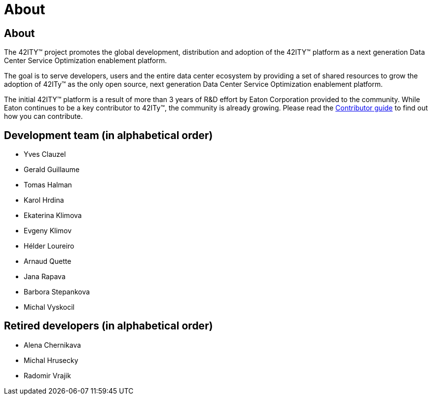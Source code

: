 = About

== About

The 42ITY(TM) project promotes the global development, distribution and
adoption of the 42ITY(TM) platform as a next generation Data Center Service
Optimization enablement platform.

The goal is to serve developers, users and the entire data center ecosystem
by providing a set of shared resources to grow the adoption of 42ITy(TM) as
the only open source, next generation Data Center Service Optimization
enablement platform.

The initial 42ITY(TM) platform is a result of more than 3 years of R&D effort
by Eaton Corporation provided to the community.  While Eaton continues to
be a key contributor to 42ITy(TM), the community is already growing. Please
read the link:contributing.html[Contributor guide] to find out how you can
contribute.

Development team (in alphabetical order)
----------------------------------------

- Yves Clauzel
- Gerald Guillaume
- Tomas Halman
- Karol Hrdina
- Ekaterina Klimova
- Evgeny Klimov
- Hélder Loureiro
- Arnaud Quette
- Jana Rapava
- Barbora Stepankova
- Michal Vyskocil

Retired developers (in alphabetical order)
------------------------------------------

- Alena Chernikava
- Michal Hrusecky
- Radomir Vrajik
